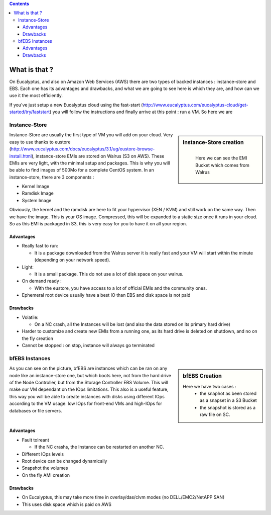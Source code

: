 .. link:
.. description: EBS vs Instance-Store
.. tags: Eucalyptus, AWS, Cloud
.. date: 2013/11/04 17:06:17
.. title: Instance-Store vs EBS-backed
.. slug: instance-store-vs-ebs-backed

.. class:: alert alert-info pull-right

.. contents::

What is that ?
==============

On Eucalyptus, and also on Amazon Web Services (AWS) there are two types of backed instances : instance-store and EBS. Each one has its advantages and drawbacks, and what we are going to see here is which they are, and how can we use it the most efficiently.

If you've just setup a new Eucalyptus cloud using the fast-start (http://www.eucalyptus.com/eucalyptus-cloud/get-started/try/faststart) you will follow the instructions and finally arrive at this point : run a VM. So here we are

Instance-Store
--------------

.. sidebar:: Instance-Store creation

   .. figure:: /galleries/eucalyptus/ebs-istores/instance-stores.png
      :align: left
      :alt: Instance store creation diagram

      Here we can see the EMI Bucket which comes from Walrus

Instance-Store are usually the first type of VM you will add on your cloud. Very easy to use thanks to eustore (http://www.eucalyptus.com/docs/eucalyptus/3.1/ug/eustore-browse-install.html), instance-store EMIs are stored on Walrus (S3 on AWS). These EMIs are very light, with the minimal setup and packages. This is why you will be able to find images of 500Mo for a complete CentOS system. In an instance-store, there are 3 components :

- Kernel Image
- Ramdisk Image
- System Image

Obviously, the kernel and the ramdisk are here to fit your hypervisor (XEN / KVM) and still work on the same way. Then we have the image. This is your OS image. Compressed, this will be expanded to a static size once it runs in your cloud. So as this EMI is packaged in S3, this is very easy for you to have it on all your region.

Advantages
^^^^^^^^^^

- Really fast to run:

  - It is a package downloaded from the Walrus server it is really fast and your VM will start within the minute (depending on your network speed).

- Light:

  - It is a small package. This do not use a lot of disk space on your walrus.

- On demand ready :

  - With the eustore, you have access to a lot of official EMIs and the community ones.

- Ephemeral root device usually have a best IO than EBS and disk space is not paid


Drawbacks
^^^^^^^^^

- Volatile:

  - On a NC crash, all the Instances will be lost (and also the data stored on its primary hard drive)

- Harder to customize and create new EMIs from a running one, as its hard drive is deleted on shutdown, and no on the fly creation

- Cannot be stopped : on stop, instance will always go terminated

bfEBS Instances
---------------

.. sidebar:: bfEBS Creation

   .. image:: /galleries/eucalyptus/ebs-istores/bf-EBS.png

   Here we have two cases :
      - the snaphot as been stored as a snapset in a S3 Bucket
      - the snapshot is stored as a raw file on SC.

As you can see on the picture, bfEBS are instances which can be ran on any node like an instance-store one, but which boots here, not from the hard drive of the Node Controller, but from the Storage Controller EBS Volume. This will make our VM dependant on the IOps limitations. This also is a useful feature, this way you will be able to create instances with disks using different IOps according to the VM usage: low IOps for front-end VMs and high-IOps for databases or file servers.

Advantages
^^^^^^^^^^

- Fault tolreant

  - If the NC crashs, the Instance can be restarted on another NC.

- Different IOps levels
- Root device can be changed dynamically
- Snapshot the volumes
- On the fly AMI creation

Drawbacks
^^^^^^^^^

- On Eucalyptus, this may take more time in overlay/das/clvm modes (no DELL/EMC2/NetAPP SAN)
- This uses disk space which is paid on AWS

